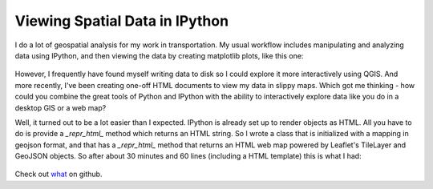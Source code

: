 Viewing Spatial Data in IPython
===============================



.. author:: default
.. categories:: none
.. tags:: none
.. comments::


I do a lot of geospatial analysis for my work in transportation. My usual workflow
includes manipulating and analyzing data using IPython, and then viewing the
data by creating matplotlib plots, like this one:

  .. image:: plot.png

However, I frequently have found myself writing data to disk so I could explore 
it more interactively using QGIS. And more recently, I've been creating one-off
HTML documents to view my data in slippy maps. Which got me thinking - how could you
combine the great tools of Python and IPython with the ability to interactively
explore data like you do in a desktop GIS or a web map?

Well, it turned out to be a lot easier than I expected. IPython is already
set up to render objects as HTML. All you have to do is provide a `_repr_html_`
method which returns an HTML string. So I wrote a class that is initialized
with a mapping in geojson format, and that has a `_repr_html_` method that returns
an HTML web map powered by Leaflet's TileLayer and GeoJSON objects. So after 
about 30 minutes and 60 lines (including a HTML template) this is what I had:

  .. image:: webmap.png
           
Check out what_ on github.

.. _what: https://gist.github.com/ericstalbot/8605945



 








.. geo interface https://gist.github.com/sgillies/2217756

   geojson http://geojson.org/geojson-spec.html

   folium https://github.com/wrobstory/folium

   leaflet http://leafletjs.com/

   integrating objects http://ipython.org/ipython-doc/stable/config/integrating.html#rich-display

   shapely

   fiona

   bburky http://nbviewer.ipython.org/gist/bburky/7763555/folium-ipython.ipynb

   Brianna Laugher https://github.com/pfctdayelise/dapbook